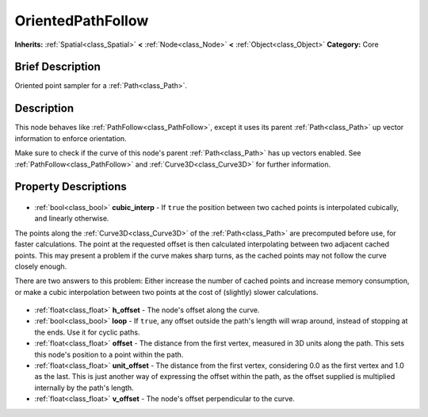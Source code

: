 .. Generated automatically by doc/tools/makerst.py in Godot's source tree.
.. DO NOT EDIT THIS FILE, but the OrientedPathFollow.xml source instead.
.. The source is found in doc/classes or modules/<name>/doc_classes.

.. _class_OrientedPathFollow:

OrientedPathFollow
==================

**Inherits:** :ref:`Spatial<class_Spatial>` **<** :ref:`Node<class_Node>` **<** :ref:`Object<class_Object>`
**Category:** Core

Brief Description
-----------------

Oriented point sampler for a :ref:`Path<class_Path>`.

Description
-----------

This node behaves like :ref:`PathFollow<class_PathFollow>`, except it uses its parent :ref:`Path<class_Path>` up vector information to enforce orientation. 

Make sure to check if the curve of this node's parent :ref:`Path<class_Path>` has up vectors enabled. See :ref:`PathFollow<class_PathFollow>` and :ref:`Curve3D<class_Curve3D>` for further information.

Property Descriptions
---------------------

  .. _class_OrientedPathFollow_cubic_interp:

- :ref:`bool<class_bool>` **cubic_interp** - If ``true`` the position between two cached points is interpolated cubically, and linearly otherwise.

The points along the :ref:`Curve3D<class_Curve3D>` of the :ref:`Path<class_Path>` are precomputed before use, for faster calculations. The point at the requested offset is then calculated interpolating between two adjacent cached points. This may present a problem if the curve makes sharp turns, as the cached points may not follow the curve closely enough.

There are two answers to this problem: Either increase the number of cached points and increase memory consumption, or make a cubic interpolation between two points at the cost of (slightly) slower calculations.

  .. _class_OrientedPathFollow_h_offset:

- :ref:`float<class_float>` **h_offset** - The node's offset along the curve.

  .. _class_OrientedPathFollow_loop:

- :ref:`bool<class_bool>` **loop** - If ``true``, any offset outside the path's length will wrap around, instead of stopping at the ends. Use it for cyclic paths.

  .. _class_OrientedPathFollow_offset:

- :ref:`float<class_float>` **offset** - The distance from the first vertex, measured in 3D units along the path. This sets this node's position to a point within the path.

  .. _class_OrientedPathFollow_unit_offset:

- :ref:`float<class_float>` **unit_offset** - The distance from the first vertex, considering 0.0 as the first vertex and 1.0 as the last. This is just another way of expressing the offset within the path, as the offset supplied is multiplied internally by the path's length.

  .. _class_OrientedPathFollow_v_offset:

- :ref:`float<class_float>` **v_offset** - The node's offset perpendicular to the curve.


